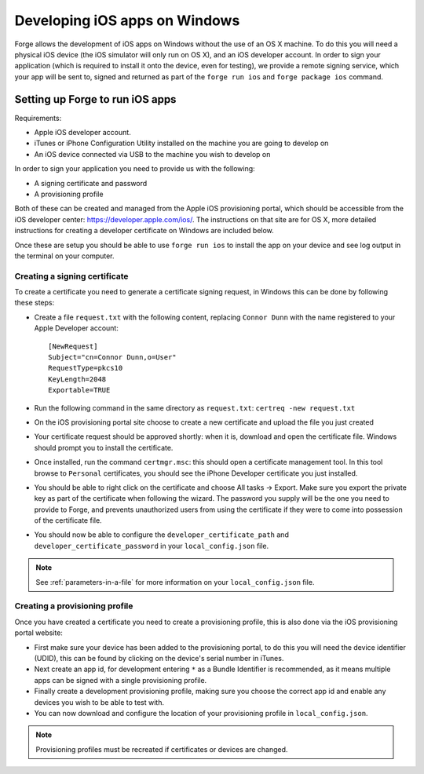 .. _tools-ios-windows:

Developing iOS apps on Windows
================================================================================

Forge allows the development of iOS apps on Windows without the use
of an OS X machine. To do this you will need a physical iOS device (the iOS
simulator will only run on OS X), and an iOS developer account. In order
to sign your application (which is required to install it onto the device, even
for testing), we provide a remote signing service, which your app will be sent
to, signed and returned as part of the ``forge run ios`` and ``forge package ios``
command.

Setting up Forge to run iOS apps
--------------------------------

Requirements:

- Apple iOS developer account.
- iTunes or iPhone Configuration Utility installed on the machine you are going to develop on
- An iOS device connected via USB to the machine you wish to develop on

In order to sign your application you need to provide us with the following:

- A signing certificate and password
- A provisioning profile

Both of these can be created and managed from the Apple iOS provisioning
portal, which should be accessible from the iOS developer center:
https://developer.apple.com/ios/. The instructions on that site are for OS X,
more detailed instructions for creating a developer certificate on Windows are
included below.

Once these are setup you should be able to use ``forge run ios`` to install the app on your device and see log output in the terminal on your computer.

.. _tools-ios-windows-certificate:

Creating a signing certificate
~~~~~~~~~~~~~~~~~~~~~~~~~~~~~~

To create a certificate you need to generate a certificate signing request, in
Windows this can be done by following these steps:

- Create a file ``request.txt`` with the following content, replacing ``Connor
  Dunn`` with the name registered to your Apple Developer account::

    [NewRequest]
    Subject="cn=Connor Dunn,o=User"
    RequestType=pkcs10
    KeyLength=2048
    Exportable=TRUE

- Run the following command in the same directory as ``request.txt``: ``certreq -new request.txt``
- On the iOS provisioning portal site choose to create a new certificate and upload the file you just created
- Your certificate request should be approved shortly: when it is, download and open the certificate file. Windows should prompt you to install the certificate.
- Once installed, run the command ``certmgr.msc``: this should open a certificate management tool. In this tool browse to ``Personal`` certificates, you should see the iPhone Developer certificate you just installed.
- You should be able to right click on the certificate and choose All tasks -> Export. Make sure you export the private key as part of the certificate when following the wizard. The password you supply will be the one you need to provide to Forge, and prevents unauthorized users from using the certificate if they were to come into possession of the certificate file.
- You should now be able to configure the ``developer_certificate_path`` and ``developer_certificate_password`` in your ``local_config.json`` file.

.. note:: See :ref:`parameters-in-a-file` for more information on your ``local_config.json`` file.

Creating a provisioning profile
~~~~~~~~~~~~~~~~~~~~~~~~~~~~~~~

Once you have created a certificate you need to create a provisioning profile, this is also done via the iOS provisioning portal website:

- First make sure your device has been added to the provisioning portal, to do this you will need the device identifier (UDID), this can be found by clicking on the device's serial number in iTunes.
- Next create an app id, for development entering ``*`` as a Bundle Identifier is recommended, as it means multiple apps can be signed with a single provisioning profile.
- Finally create a development provisioning profile, making sure you choose the correct app id and enable any devices you wish to be able to test with.
- You can now download and configure the location of your provisioning profile in ``local_config.json``.

.. note:: Provisioning profiles must be recreated if certificates or devices are changed.
